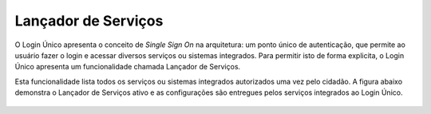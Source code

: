 ﻿Lançador de Serviços
====================

O Login Único apresenta o conceito de *Single Sign On* na arquitetura: um ponto único de autenticação, que permite ao usuário fazer o login e acessar diversos serviços ou sistemas integrados. Para permitir isto de forma explicita, o Login Único apresenta um funcionalidade chamada Lançador de Serviços.

Esta funcionalidade lista todos os serviços ou sistemas integrados autorizados uma vez pelo cidadão. A figura abaixo demonstra o Lançador de Serviços ativo e as configurações são entregues pelos serviços integrados ao Login Único.

.. figure:: _images/figura-7-lancador-servicos-area-cidadao-brasil-cidadao.jpg
   :align: center
   :alt: Apresenta o Lançador de serviços com os serviços autorizados pelo cidadão com as caracteristicas: Imagem, nome e URL de destino para serviço.


.. |site externo| image:: _images/site-ext.gif
            